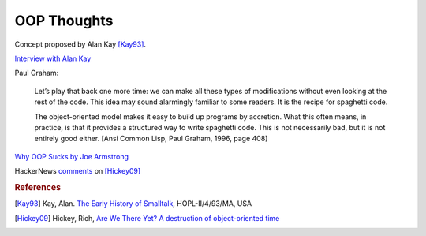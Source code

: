 .. meta::
    :tags: oop, smalltalk, lisp, java, c++

############
OOP Thoughts
############

Concept proposed by Alan Kay [Kay93]_.

`Interview with Alan Kay`__

__ http://www.drdobbs.com/architecture-and-design/interview-with-alan-kay/240003442

Paul Graham:

    Let’s play that back one more time: we can make all these types of modifications without even looking at the rest of the code. This idea may sound alarmingly familiar to some readers. It is the recipe for spaghetti code.

    The object-oriented model makes it easy to build up programs by accretion. What this often means, in practice, is that it provides a structured way to write spaghetti code. This is not necessarily bad, but it is not entirely good either. [Ansi Common Lisp, Paul Graham, 1996, page 408]

`Why OOP Sucks by Joe Armstrong`__

__ http://harmful.cat-v.org/software/OO_programming/why_oo_sucks

HackerNews `comments`__ on [Hickey09]_

__ https://news.ycombinator.com/item?id=829268

.. rubric:: References

.. [Kay93] Kay, Alan. `The Early History of Smalltalk`__, HOPL-II/4/93/MA, USA
__ http://gagne.homedns.org/%7etgagne/contrib/EarlyHistoryST.html

.. [Hickey09] Hickey, Rich, `Are We There Yet?  A destruction of object-oriented time`__
__ http://wiki.jvmlangsummit.com/images/a/ab/HickeyJVMSummit2009.pdf

